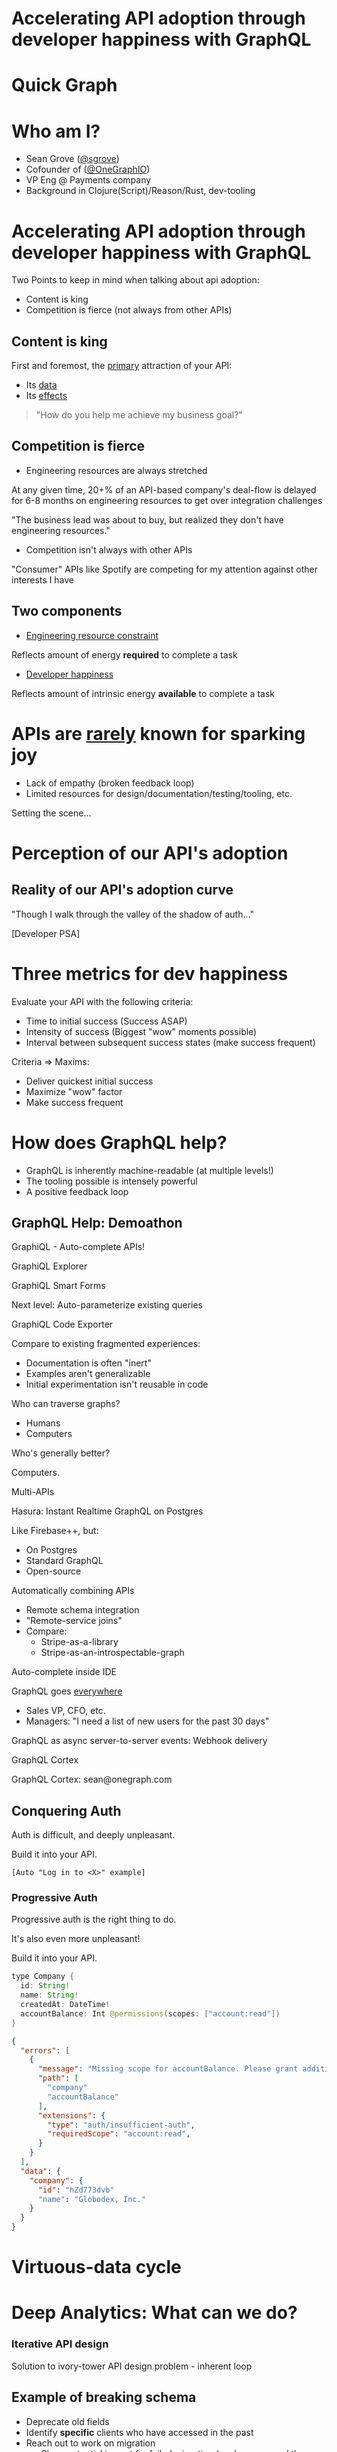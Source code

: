 #+REVEAL_ROOT: http://cdn.jsdelivr.net/reveal.js/3.0.0/
#+REVEAL_EXTRA_CSS: /Users/s/Desktop/reactiveconf/talk.css
#+REVEAL_THEME: league
#+REVEAL_TRANS: none
#+REVEAL_PLUGINS: (highlight)
#+REVEAL_DEFAULT_FRAG_STYLE: appear
#+OPTIONS: reveal_title_slide:nil num:nil reveal_history:true toc:nil

* Accelerating API adoption through developer happiness with GraphQL

* Quick Graph

[[file:./img/tech_comparison_graph.png]]

* Who am I?
- Sean Grove ([[https://twitter.com/sgrove][@sgrove]])
- Cofounder of ([[https://twitter.com/onegraphio][@OneGraphIO]])
- VP Eng @ Payments company
- Background in Clojure(Script)/Reason/Rust, dev-tooling
[[file:./img/onegraph_website.png]]

* Accelerating API adoption through developer happiness with GraphQL
Two Points to keep in mind when talking about api adoption:
- Content is king
- Competition is fierce (not always from other APIs)

** Content is king
First and foremost, the _primary_ attraction of your API:
- Its _data_
- Its _effects_

#+BEGIN_QUOTE
"How do you help me achieve my business goal?"
#+END_QUOTE

** Competition is fierce
- Engineering resources are always stretched

At any given time, 20+% of an API-based company's deal-flow is delayed for 6-8 months on engineering resources to get over integration challenges

"The business lead was about to buy, but realized they don't have engineering resources."

- Competition isn't always with other APIs
"Consumer" APIs like Spotify are competing for my attention against other interests I have

** Two components 

- _Engineering resource constraint_
Reflects amount of energy *required* to complete a task

- _Developer happiness_
Reflects amount of intrinsic energy *available* to complete a task

* APIs are _rarely_ known for sparking joy
- Lack of empathy (broken feedback loop)
- Limited resources for design/documentation/testing/tooling, etc.
#+REVEAL: split
Setting the scene...
* Perception of our API's adoption
[[file:./img/api_perception.png]]
** Reality of our API's adoption curve

#+REVEAL: split
[[file:./img/api_reality_1_0.png]]

#+REVEAL: split
[[file:./img/api_reality_1_1.png]]

#+REVEAL: split
[[file:./img/api_reality_1_2.png]]

#+REVEAL: split
[[file:./img/api_reality_1_3.png]]

#+REVEAL: split
[[file:./img/api_reality_1_4.png]]

#+REVEAL: split
[[file:./img/api_reality_1_5.png]]

#+REVEAL: split
[[file:./img/api_reality_1_6.png]]

#+REVEAL: split
[[file:./img/api_reality_1_7.png]]

#+REVEAL: split
[[file:./img/api_reality_1_8.png]]

#+REVEAL: split
[[file:./img/api_reality_1_9.png]]

#+REVEAL: split
[[file:./img/api_reality_1_10.png]]

#+REVEAL: split
[[file:./img/api_reality_1_11.png]]

#+REVEAL: split
"Though I walk through the valley of the shadow of auth..."
[[file:./img/api_reality_1_13.png]]

#+REVEAL: split
[[file:./img/api_reality_1_12.png]]

#+REVEAL: split
[Developer PSA]
[[file:./img/programmer_productivity_0.png]]

#+REVEAL: split
[[file:./img/programmer_productivity_1.png]]

#+REVEAL: split
[[file:./img/tab_competition_graph.png]]

#+REVEAL: split
[[file:./img/tab_competition_proof.png]]

* Three metrics for dev happiness
Evaluate your API with the following criteria:
- Time to initial success (Success ASAP)
- Intensity of success (Biggest "wow" moments possible)
- Interval between subsequent success states (make success frequent)

#+REVEAL: split
Criteria => Maxims:
- Deliver quickest initial success
- Maximize "wow" factor
- Make success frequent

* How does GraphQL help?

- GraphQL is inherently machine-readable (at multiple levels!)
- The tooling possible is intensely powerful
- A positive feedback loop

** GraphQL Help: Demoathon
GraphiQL - Auto-complete APIs!
#+REVEAL: split
GraphiQL Explorer
#+REVEAL: split
GraphiQL Smart Forms
#+REVEAL: split
Next level: Auto-parameterize existing queries
[[file:./img/explorer_parameterize_example_1.png]]
#+REVEAL: split
[[file:./img/explorer_parameterize_example_2.png]]
#+REVEAL: split
[[file:./img/explorer_parameterize_example_3.png]]
#+REVEAL: split
[[file:./img/explorer_parameterize_example_4.png]]
#+REVEAL: split
[[file:./img/explorer_parameterize_example_5.png]]
#+REVEAL: split
[[file:./img/explorer_parameterize_example_6.png]]
#+REVEAL: split
GraphiQL Code Exporter
#+REVEAL: split
Compare to existing fragmented experiences:
- Documentation is often "inert"
- Examples aren't generalizable
- Initial experimentation isn't reusable in code
#+REVEAL: split
Who can traverse graphs?
#+ATTR_REVEAL: :frag (appear)
- Humans
- Computers
#+ATTR_REVEAL: :frag (appear)
Who's generally better?
#+REVEAL: split
Computers.
#+REVEAL: split
[[file:./img/explorer_breadth_first_search.png]]

#+REVEAL: split
Multi-APIs
#+REVEAL: split
[[file:./img/hasura.svg]]
Hasura: Instant Realtime GraphQL on Postgres
 
Like Firebase++, but:
#+ATTR_REVEAL: :frag (appear)
- On Postgres
- Standard GraphQL
- Open-source

#+REVEAL: split
Automatically combining APIs
#+ATTR_REVEAL: :frag (appear)
- Remote schema integration
- "Remote-service joins"
- Compare:
  - Stripe-as-a-library
  - Stripe-as-an-introspectable-graph

#+REVEAL: split
Auto-complete inside IDE

#+REVEAL: split
GraphQL goes _everywhere_
#+ATTR_REVEAL: :frag (appear)
- Sales VP, CFO, etc.
- Managers: "I need a list of new users for the past 30 days"

#+REVEAL: split
GraphQL as async server-to-server events: Webhook delivery
#+REVEAL: split

GraphQL Cortex
#+REVEAL: split
GraphQL Cortex: sean@onegraph.com

** Conquering Auth
Auth is difficult, and deeply unpleasant.
#+REVEAL: split
Build it into your API.
#+REVEAL: split
~[Auto "Log in to <X>" example]~
*** Progressive Auth
Progressive auth is the right thing to do.

It's also even more unpleasant!
#+REVEAL: split
Build it into your API.
#+REVEAL: split
#+BEGIN_SRC java
type Company {
  id: String!
  name: String!
  createdAt: DateTime!
  accountBalance: Int @permissions(scopes: ["account:read"])
}
#+END_SRC
#+REVEAL: split
#+BEGIN_SRC json
{
  "errors": [
    {
      "message": "Missing scope for accountBalance. Please grant additional permissions.",
      "path": [
        "company"
        "accountBalance"
      ],
      "extensions": {
        "type": "auth/insufficient-auth",
        "requiredScope": "account:read",
      }
    }
  ],
  "data": {
    "company": {
      "id": "hZd773dvb"
      "name": "Globodex, Inc."
    }
  }
}
#+END_SRC

* Virtuous-data cycle
[[file:./img/virtuous_cycle.png]]


* Deep Analytics: What can we do?
*** Iterative API design
Solution to ivory-tower API design problem - inherent loop
** Example of breaking schema
#+ATTR_REVEAL: :frag (appear)
- Deprecate old fields
- Identify *specific* clients who have accessed in the past
- Reach out to work on migration
  - Show potential impact for failed migration (you've accessed these fields 10,000 in the past 30 days)
- Write query transformers to update client queries automatically
- Compare to REST: small tweaks indiscriminately affect all clients OR fork the world
#+REVEAL: split
   [[./img/no_breaking_changes.png]]
*** Schema changelog automation
  - https://developer.github.com/v4/changelog/
*** Living, responding, *accurate* API Docs
#+ATTR_REVEAL: :frag (appear)
- "Lies, damn lies, and API documentation"
- Accurate docs and consistent APIs
- "For the new users who signed up two weeks ago, what fields have they been accessing?"
- Humans classify unrecognized new use-cases
- Insert into documentation as annotated example
- Sort ranking based on trends in new users
  - Potentially even per client-group via tagging clients

*** Auto-classify fields for mocking use for mocking to help users without accounts
What's better than auto-auth?

No auth!
#+REVEAL: split
[[file:./img/auto_classification.png]]
- First/Last/Full name
  - Language distribution
- Email
- Address, Zip Code, Country
- URI
#+REVEAL: split
GraphQL Muse: sean@onegraph.com

*** Deep performance monitoring
#+ATTR_REVEAL: :frag (appear)
- Performance/timing
- Error rates
- Audit-logs
- Total requests, bytes
#+ATTR_REVEAL: :frag (appear)
... per *field*

*** GDPR, COPPA, HIPAA, PII
Combine client+field-level access with server-awareness of data sensitivity:
#+BEGIN_SRC java
type User @ GDPR {
  id: String!
  name: String!
  birthdate: DateTime! @PII
  lastMedicalAppointment: DateTime @HIPAA
  socialSecurityNumber: String @PII
}
#+END_SRC
- Automate permissions + privilege
- Track data exposure

* Getting over the hurdle
- Analyze current network traffic
- Track "novelty" over time
- Derive *actual* API contract
  - Authentication
  - Pagination
  - Relationships
  - Types
- Generate GraphQL
#+REVEAL: split
...
#+REVEAL: split
- Self-contained binary
- Runs next to your webserver
- OSS
- On-premise
#+REVEAL: split
Appiderv: sean@onegraph.com

* Summary
GraphQL itself offers substantial benefits out of the box.

The tooling today and tomorrow take developer happiness to the next level:
- For API providers
- For data-infrastructure managers
- For client-side developers
- And even for non-traditional devs: CFOs, VP Sales, Managers, Data-scientists, etc.

#+REVEAL: split
- Ultimately the data and effects of your API are king - focus on *that* exclusively.
- But if you want your api to adopted in 2019, it must plug into next-level tooling:
 - Familiar
 - Exploration
 - Documentation
 - Code generation
 - Client migration
 - Analytics-lifecycle
#+REVEAL: split
- Pick standards that can give you as much of the above in an evolve-able way out of the box
- Designing apis still involves humans, but checking for consistency can be automated

#+REVEAL: split

1. Content is king
1. Competition is fierce

#+ATTR_REVEAL: :frag (appear)
A word of caution:
#+ATTR_REVEAL: :frag (appear)
- This is a 'wow' moment now.
- ....In a few years, it will simply be table-stakes.
- OneGraph tooling has started to spread and become standard!
- How is your API going to fit into that world?

#+ATTR_REVEAL: :frag (appear)
Adopt GraphQL & focus on #1

* My offers
** _The_ GraphQL Book
5 copies of the new GraphQL book by our friends [[https://twitter.com/MoonHighway][@MoonHighway]], the premier GraphQL training group:

[[file:./img/learning_graphql.jpg]]
#+REVEAL: split
Tweet your best GraphQL questions ([[https://twitter.com/onegraphio][@OneGraphIO]])
- GraphQL adoption
- Tooling possibilities
- Etc.

** GraphQL, APIs, Dev-Tooling & Coffee
** Developer happiness for your company
Want this tooling for your api and for your developers?

We can make it happen for you, public or on-premise.

* Thank you!
- Sean Grove ([[https://twitter.com/sgrove][@sgrove]])
- Cofounder of ([[https://twitter.com/onegraphio][@OneGraphIO]])
[[file:./img/onegraph_website.png]]

* Misc
** Overview
*** Client-side DX
*** Meta-API
*** Maintainers
** Demos
 - GraphiQL autocomplete
 - Explorer
 - Smart forms
 - Exporter - figure out trello api?
 - Excel
   - GraphQL goes everywhere - even into Excel!
 - Multi-APIs
 - Automatic progressive authorization
 - Hasura DB-access
  - We've seen internal devs who - when they're so frustrated with an inscrutable api - stand up a hasura instance to build and prototype instead
 - Hasura remote-joins
 - Draftbit
 - npm (salesforce) api redesign
 - in-editor autocomplete
 - Breaking schema changes
 - GraphQL Pipelines
 - Webhooks
 - Generating JWT with GraphQL for authorization and authentication
** Ideas
 - Inferring API design from traffic
   - Generate GraphQL Layer
 - API analytics
   - "Living API Docs" - can even be generated per client-group ("Fintech devs want to see these cases first", "startups want these cases first") if you tag the clients and see what fields they query in common
   - Migrating existing clients (affects api maintainers)
 - Auto-classify fields and use for mocking to help users without accounts
** CTAs
 - Ask me out for coffee
 - Best 5 tweets get GraphQL book
 - Waitlist for products
   - GraphQL Pipelines
   - Analytics classifier/mocking
   - API inferrer
 - Want this tooling for your api, for your developers? We can make it happen for you, public or internal

"This is a 'wow' moment now. It won't be in a few years - it'll be table-stakes. How is your API going to fit into that world?"
"The developer has remained in a state of constant success"
"If you give your developers super-powers, they'll love you"
